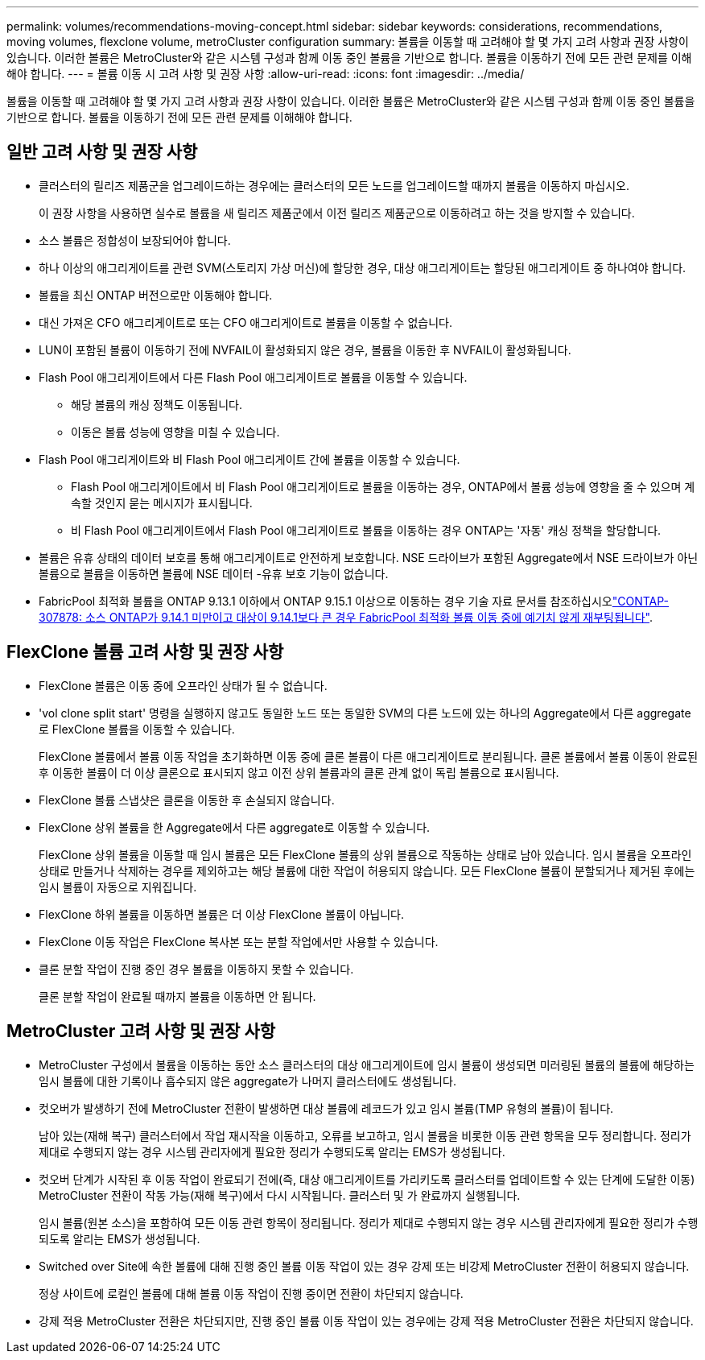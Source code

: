 ---
permalink: volumes/recommendations-moving-concept.html 
sidebar: sidebar 
keywords: considerations, recommendations, moving volumes, flexclone volume, metroCluster configuration 
summary: 볼륨을 이동할 때 고려해야 할 몇 가지 고려 사항과 권장 사항이 있습니다. 이러한 볼륨은 MetroCluster와 같은 시스템 구성과 함께 이동 중인 볼륨을 기반으로 합니다. 볼륨을 이동하기 전에 모든 관련 문제를 이해해야 합니다. 
---
= 볼륨 이동 시 고려 사항 및 권장 사항
:allow-uri-read: 
:icons: font
:imagesdir: ../media/


[role="lead"]
볼륨을 이동할 때 고려해야 할 몇 가지 고려 사항과 권장 사항이 있습니다. 이러한 볼륨은 MetroCluster와 같은 시스템 구성과 함께 이동 중인 볼륨을 기반으로 합니다. 볼륨을 이동하기 전에 모든 관련 문제를 이해해야 합니다.



== 일반 고려 사항 및 권장 사항

* 클러스터의 릴리즈 제품군을 업그레이드하는 경우에는 클러스터의 모든 노드를 업그레이드할 때까지 볼륨을 이동하지 마십시오.
+
이 권장 사항을 사용하면 실수로 볼륨을 새 릴리즈 제품군에서 이전 릴리즈 제품군으로 이동하려고 하는 것을 방지할 수 있습니다.

* 소스 볼륨은 정합성이 보장되어야 합니다.
* 하나 이상의 애그리게이트를 관련 SVM(스토리지 가상 머신)에 할당한 경우, 대상 애그리게이트는 할당된 애그리게이트 중 하나여야 합니다.
* 볼륨을 최신 ONTAP 버전으로만 이동해야 합니다.
* 대신 가져온 CFO 애그리게이트로 또는 CFO 애그리게이트로 볼륨을 이동할 수 없습니다.
* LUN이 포함된 볼륨이 이동하기 전에 NVFAIL이 활성화되지 않은 경우, 볼륨을 이동한 후 NVFAIL이 활성화됩니다.
* Flash Pool 애그리게이트에서 다른 Flash Pool 애그리게이트로 볼륨을 이동할 수 있습니다.
+
** 해당 볼륨의 캐싱 정책도 이동됩니다.
** 이동은 볼륨 성능에 영향을 미칠 수 있습니다.


* Flash Pool 애그리게이트와 비 Flash Pool 애그리게이트 간에 볼륨을 이동할 수 있습니다.
+
** Flash Pool 애그리게이트에서 비 Flash Pool 애그리게이트로 볼륨을 이동하는 경우, ONTAP에서 볼륨 성능에 영향을 줄 수 있으며 계속할 것인지 묻는 메시지가 표시됩니다.
** 비 Flash Pool 애그리게이트에서 Flash Pool 애그리게이트로 볼륨을 이동하는 경우 ONTAP는 '자동' 캐싱 정책을 할당합니다.


* 볼륨은 유휴 상태의 데이터 보호를 통해 애그리게이트로 안전하게 보호합니다. NSE 드라이브가 포함된 Aggregate에서 NSE 드라이브가 아닌 볼륨으로 볼륨을 이동하면 볼륨에 NSE 데이터 -유휴 보호 기능이 없습니다.
* FabricPool 최적화 볼륨을 ONTAP 9.13.1 이하에서 ONTAP 9.15.1 이상으로 이동하는 경우 기술 자료 문서를 참조하십시오link:https://kb.netapp.com/on-prem/ontap/Ontap_OS/FS_Issues/CONTAP-307878["CONTAP-307878: 소스 ONTAP가 9.14.1 미만이고 대상이 9.14.1보다 큰 경우 FabricPool 최적화 볼륨 이동 중에 예기치 않게 재부팅됩니다"^].




== FlexClone 볼륨 고려 사항 및 권장 사항

* FlexClone 볼륨은 이동 중에 오프라인 상태가 될 수 없습니다.
* 'vol clone split start' 명령을 실행하지 않고도 동일한 노드 또는 동일한 SVM의 다른 노드에 있는 하나의 Aggregate에서 다른 aggregate로 FlexClone 볼륨을 이동할 수 있습니다.
+
FlexClone 볼륨에서 볼륨 이동 작업을 초기화하면 이동 중에 클론 볼륨이 다른 애그리게이트로 분리됩니다. 클론 볼륨에서 볼륨 이동이 완료된 후 이동한 볼륨이 더 이상 클론으로 표시되지 않고 이전 상위 볼륨과의 클론 관계 없이 독립 볼륨으로 표시됩니다.

* FlexClone 볼륨 스냅샷은 클론을 이동한 후 손실되지 않습니다.
* FlexClone 상위 볼륨을 한 Aggregate에서 다른 aggregate로 이동할 수 있습니다.
+
FlexClone 상위 볼륨을 이동할 때 임시 볼륨은 모든 FlexClone 볼륨의 상위 볼륨으로 작동하는 상태로 남아 있습니다. 임시 볼륨을 오프라인 상태로 만들거나 삭제하는 경우를 제외하고는 해당 볼륨에 대한 작업이 허용되지 않습니다. 모든 FlexClone 볼륨이 분할되거나 제거된 후에는 임시 볼륨이 자동으로 지워집니다.

* FlexClone 하위 볼륨을 이동하면 볼륨은 더 이상 FlexClone 볼륨이 아닙니다.
* FlexClone 이동 작업은 FlexClone 복사본 또는 분할 작업에서만 사용할 수 있습니다.
* 클론 분할 작업이 진행 중인 경우 볼륨을 이동하지 못할 수 있습니다.
+
클론 분할 작업이 완료될 때까지 볼륨을 이동하면 안 됩니다.





== MetroCluster 고려 사항 및 권장 사항

* MetroCluster 구성에서 볼륨을 이동하는 동안 소스 클러스터의 대상 애그리게이트에 임시 볼륨이 생성되면 미러링된 볼륨의 볼륨에 해당하는 임시 볼륨에 대한 기록이나 흡수되지 않은 aggregate가 나머지 클러스터에도 생성됩니다.
* 컷오버가 발생하기 전에 MetroCluster 전환이 발생하면 대상 볼륨에 레코드가 있고 임시 볼륨(TMP 유형의 볼륨)이 됩니다.
+
남아 있는(재해 복구) 클러스터에서 작업 재시작을 이동하고, 오류를 보고하고, 임시 볼륨을 비롯한 이동 관련 항목을 모두 정리합니다. 정리가 제대로 수행되지 않는 경우 시스템 관리자에게 필요한 정리가 수행되도록 알리는 EMS가 생성됩니다.

* 컷오버 단계가 시작된 후 이동 작업이 완료되기 전에(즉, 대상 애그리게이트를 가리키도록 클러스터를 업데이트할 수 있는 단계에 도달한 이동) MetroCluster 전환이 작동 가능(재해 복구)에서 다시 시작됩니다. 클러스터 및 가 완료까지 실행됩니다.
+
임시 볼륨(원본 소스)을 포함하여 모든 이동 관련 항목이 정리됩니다. 정리가 제대로 수행되지 않는 경우 시스템 관리자에게 필요한 정리가 수행되도록 알리는 EMS가 생성됩니다.

* Switched over Site에 속한 볼륨에 대해 진행 중인 볼륨 이동 작업이 있는 경우 강제 또는 비강제 MetroCluster 전환이 허용되지 않습니다.
+
정상 사이트에 로컬인 볼륨에 대해 볼륨 이동 작업이 진행 중이면 전환이 차단되지 않습니다.

* 강제 적용 MetroCluster 전환은 차단되지만, 진행 중인 볼륨 이동 작업이 있는 경우에는 강제 적용 MetroCluster 전환은 차단되지 않습니다.

